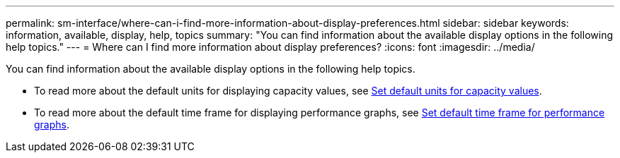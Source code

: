 ---
permalink: sm-interface/where-can-i-find-more-information-about-display-preferences.html
sidebar: sidebar
keywords: information, available, display, help, topics
summary: "You can find information about the available display options in the following help topics."
---
= Where can I find more information about display preferences?
:icons: font
:imagesdir: ../media/

[.lead]
You can find information about the available display options in the following help topics.

* To read more about the default units for displaying capacity values, see link:set-default-units-for-capacity-values.md#[Set default units for capacity values].
* To read more about the default time frame for displaying performance graphs, see link:set-default-time-frame-for-performance-graphs.md#[Set default time frame for performance graphs].
